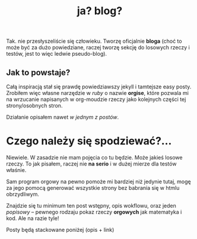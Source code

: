 #+TITLE: ja? blog?
Tak. nie przesłyszeliście się człowieku. Tworzę oficjalnie *bloga*
(choć to może być za dużo powiedziane, raczej tworzę sekcję do
losowych rzeczy i testów, jest to więc ledwie pseudo-blog).
** Jak to powstaje?
Całą inspiracją stał się prawdę powiedziawszy jekyll i tamtejsze easy
posty. Zrobiłem więc własne narzędzie w /ruby/ o nazwie *orgise*,
które pozwala mi na wrzucanie napisanych w org-moudzie rzeczy jako
kolejnych części tej strony/osobnych stron.

Działanie opisałem nawet [[posts/2_orgise.html][w jednym z postów]].
* Czego należy się spodziewać?...
Niewiele. W zasadzie nie mam pojęcia co tu będzie. Może jakieś losowe
rzeczy. To jak pisałem, raczej nie *na serio* i w dużej mierze dla
testów właśnie.

Sam program orgowy na pewno pomoże mi bardziej
niż jedynie tutaj, mogę za jego pomocą generować wszystkie strony bez
babrania się w htmlu obrzydliwym.

Znajdzie się tu minimum ten post wstępny, opis wokflowu, oraz jeden /popisowy/
-- pewnego rodzaju pokaz rzeczy *orgowych* jak matematyka i kod. Ale na razie tyle!

****** Posty będą stackowane poniżej (opis + link)
